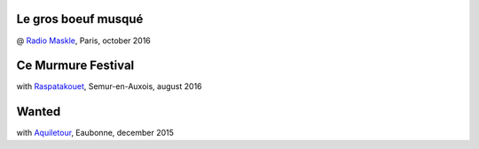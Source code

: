 .. title: Videos
.. slug: videos
.. date: 2016-11-15 21:15:51 UTC+01:00
.. tags: 
.. category: 
.. link: 
.. description: 
.. type: text

Le gros boeuf musqué
--------------------
@ `Radio Maskle <https://www.facebook.com/radiomaskle/>`__, Paris, october 2016

.. youtube:: foFFZ-ZRvv4

Ce Murmure Festival
--------------------

with `Raspatakouet <https://www.facebook.com/asso.raspatakouet?fref=ts>`__, Semur-en-Auxois, august 2016

.. youtube:: N2gNhdhzkF0

.. youtube:: UUXBpp709MQ


Wanted
-------

with `Aquiletour <https://www.facebook.com/profile.php?id=100008370849691&fref=ts>`__, Eaubonne, december 2015

.. youtube:: Mg16ctJaftQ